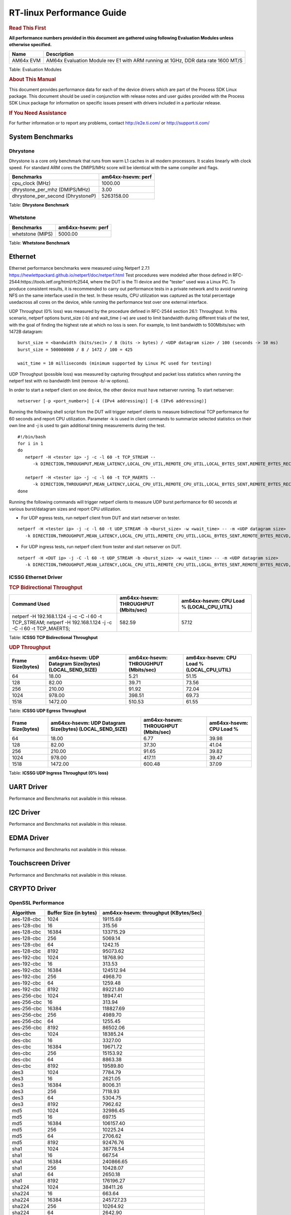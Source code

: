 ===========================
 RT-linux Performance Guide
===========================

.. rubric::  **Read This First**

**All performance numbers provided in this document are gathered using
following Evaluation Modules unless otherwise specified.**

+----------------+---------------------------------------------------------------------------------------------------------------------+
| Name           | Description                                                                                                         |
+================+=====================================================================================================================+
| AM64x EVM      | AM64x Evaluation Module rev E1 with ARM running at 1GHz, DDR data rate 1600 MT/S                                    |
+----------------+---------------------------------------------------------------------------------------------------------------------+

Table:  Evaluation Modules

.. rubric::  About This Manual

This document provides performance data for each of the device drivers
which are part of the Process SDK Linux package. This document should be
used in conjunction with release notes and user guides provided with the
Process SDK Linux package for information on specific issues present
with drivers included in a particular release.

.. rubric::  If You Need Assistance

For further information or to report any problems, contact
http://e2e.ti.com/ or http://support.ti.com/

System Benchmarks
-----------------

Dhrystone
^^^^^^^^^
Dhrystone is a core only benchmark that runs from warm L1 caches in all modern processors. 
It scales linearly with clock speed. For standard ARM cores the DMIPS/MHz score will be identical with the same compiler and flags.

.. csv-table::
    :header: "Benchmarks","am64xx-hsevm: perf"

    "cpu_clock (MHz)","1000.00"
    "dhrystone_per_mhz (DMIPS/MHz)","3.00"
    "dhrystone_per_second (DhrystoneP)","5263158.00"

Table:  **Dhrystone Benchmark**

Whetstone
^^^^^^^^^

.. csv-table::
    :header: "Benchmarks","am64xx-hsevm: perf"

    "whetstone (MIPS)","5000.00"

Table:  **Whetstone Benchmark**

Ethernet
--------
Ethernet performance benchmarks were measured using Netperf 2.7.1 https://hewlettpackard.github.io/netperf/doc/netperf.html
Test procedures were modeled after those defined in RFC-2544:https://tools.ietf.org/html/rfc2544, where the DUT is the TI device and the "tester" used was a Linux PC. 
To produce consistent results, it is recommended to carry out performance tests in a private network and to avoid running NFS on the same interface used in the test. 
In these results, CPU utilization was captured as the total percentage usedacross all cores on the device, while running the performance test over one external interface.

UDP Throughput (0% loss) was measured by the procedure defined in RFC-2544 section 26.1: Throughput.
In this scenario, netperf options burst_size (-b) and wait_time (-w) are used to limit bandwidth during different trials of the test, with the goal of finding the highest rate at which no loss is seen. 
For example, to limit bandwidth to 500Mbits/sec with 1472B datagram:

::

   burst_size = <bandwidth (bits/sec)> / 8 (bits -> bytes) / <UDP datagram size> / 100 (seconds -> 10 ms)
   burst_size = 500000000 / 8 / 1472 / 100 = 425

   wait_time = 10 milliseconds (minimum supported by Linux PC used for testing)

UDP Throughput (possible loss) was measured by capturing throughput and packet loss statistics when running the netperf test with no bandwidth limit (remove -b/-w options).

In order to start a netperf client on one device, the other device must have netserver running.
To start netserver:

::

   netserver [-p <port_number>] [-4 (IPv4 addressing)] [-6 (IPv6 addressing)]

Running the following shell script from the DUT will trigger netperf clients to measure bidirectional TCP performance for 60 seconds and report CPU utilization. 
Parameter -k is used in client commands to summarize selected statistics on their own line and -j is used to gain additional timing measurements during the test.

::

   #!/bin/bash
   for i in 1
   do
      netperf -H <tester ip> -j -c -l 60 -t TCP_STREAM --
         -k DIRECTION,THROUGHPUT,MEAN_LATENCY,LOCAL_CPU_UTIL,REMOTE_CPU_UTIL,LOCAL_BYTES_SENT,REMOTE_BYTES_RECVD,LOCAL_SEND_SIZE &

      netperf -H <tester ip> -j -c -l 60 -t TCP_MAERTS --
         -k DIRECTION,THROUGHPUT,MEAN_LATENCY,LOCAL_CPU_UTIL,REMOTE_CPU_UTIL,LOCAL_BYTES_SENT,REMOTE_BYTES_RECVD,LOCAL_SEND_SIZE &
   done

Running the following commands will trigger netperf clients to measure UDP burst performance for 60 seconds at various burst/datagram sizes and report CPU utilization.

- For UDP egress tests, run netperf client from DUT and start netserver on tester.

::

   netperf -H <tester ip> -j -c -l 60 -t UDP_STREAM -b <burst_size> -w <wait_time> -- -m <UDP datagram size>
      -k DIRECTION,THROUGHPUT,MEAN_LATENCY,LOCAL_CPU_UTIL,REMOTE_CPU_UTIL,LOCAL_BYTES_SENT,REMOTE_BYTES_RECVD,LOCAL_SEND_SIZE

- For UDP ingress tests, run netperf client from tester and start netserver on DUT.

::

   netperf -H <DUT ip> -j -C -l 60 -t UDP_STREAM -b <burst_size> -w <wait_time> -- -m <UDP datagram size>
      -k DIRECTION,THROUGHPUT,MEAN_LATENCY,LOCAL_CPU_UTIL,REMOTE_CPU_UTIL,LOCAL_BYTES_SENT,REMOTE_BYTES_RECVD,LOCAL_SEND_SIZE

ICSSG Ethernet Driver
^^^^^^^^^^^^^^^^^^^^^

.. rubric::  TCP Bidirectional Throughput
   :name: tcp-bidirectional-throughput

.. csv-table::
    :header: "Command Used","am64xx-hsevm: THROUGHPUT (Mbits/sec)","am64xx-hsevm: CPU Load % (LOCAL_CPU_UTIL)"

    "netperf -H 192.168.1.124 -j -c -C -l 60 -t TCP_STREAM; netperf -H 192.168.1.124 -j -c -C -l 60 -t TCP_MAERTS;","582.59","57.12"

Table: **ICSSG TCP Bidirectional Throughput**

.. rubric::  UDP Throughput
   :name: udp-throughput-0-loss

.. csv-table::
    :header: "Frame Size(bytes)","am64xx-hsevm: UDP Datagram Size(bytes) (LOCAL_SEND_SIZE)","am64xx-hsevm: THROUGHPUT (Mbits/sec)","am64xx-hsevm: CPU Load % (LOCAL_CPU_UTIL)"

    "64","18.00","5.21","51.15"
    "128","82.00","39.71","73.56"
    "256","210.00","91.92","72.04"
    "1024","978.00","398.51","69.73"
    "1518","1472.00","510.53","61.55"

Table: **ICSSG UDP Egress Throughput**

.. csv-table::
    :header: "Frame Size(bytes)","am64xx-hsevm: UDP Datagram Size(bytes) (LOCAL_SEND_SIZE)","am64xx-hsevm: THROUGHPUT (Mbits/sec)","am64xx-hsevm: CPU Load %"

    "64","18.00","6.77","39.98"
    "128","82.00","37.30","41.04"
    "256","210.00","91.65","39.82"
    "1024","978.00","417.11","39.47"
    "1518","1472.00","600.48","37.09"

Table: **ICSSG UDP Ingress Throughput (0% loss)**

UART Driver
-----------

Performance and Benchmarks not available in this release.

I2C Driver
----------

Performance and Benchmarks not available in this release.

EDMA Driver
-----------

Performance and Benchmarks not available in this release.

Touchscreen Driver
------------------

Performance and Benchmarks not available in this release.

CRYPTO Driver
-------------

OpenSSL Performance
^^^^^^^^^^^^^^^^^^^

.. csv-table::
    :header: "Algorithm","Buffer Size (in bytes)","am64xx-hsevm: throughput (KBytes/Sec)"

    "aes-128-cbc","1024","19115.69"
    "aes-128-cbc","16","315.56"
    "aes-128-cbc","16384","133715.29"
    "aes-128-cbc","256","5069.14"
    "aes-128-cbc","64","1242.15"
    "aes-128-cbc","8192","95073.62"
    "aes-192-cbc","1024","18768.90"
    "aes-192-cbc","16","313.53"
    "aes-192-cbc","16384","124512.94"
    "aes-192-cbc","256","4968.70"
    "aes-192-cbc","64","1259.48"
    "aes-192-cbc","8192","89221.80"
    "aes-256-cbc","1024","18947.41"
    "aes-256-cbc","16","313.94"
    "aes-256-cbc","16384","118827.69"
    "aes-256-cbc","256","4989.70"
    "aes-256-cbc","64","1255.45"
    "aes-256-cbc","8192","86502.06"
    "des-cbc","1024","18385.24"
    "des-cbc","16","3327.00"
    "des-cbc","16384","19671.72"
    "des-cbc","256","15153.92"
    "des-cbc","64","8863.38"
    "des-cbc","8192","19589.80"
    "des3","1024","7784.79"
    "des3","16","2621.05"
    "des3","16384","8006.31"
    "des3","256","7118.93"
    "des3","64","5304.75"
    "des3","8192","7962.62"
    "md5","1024","32986.45"
    "md5","16","697.15"
    "md5","16384","106157.40"
    "md5","256","10225.24"
    "md5","64","2706.62"
    "md5","8192","92476.76"
    "sha1","1024","38778.54"
    "sha1","16","667.54"
    "sha1","16384","240866.65"
    "sha1","256","10428.07"
    "sha1","64","2650.18"
    "sha1","8192","176196.27"
    "sha224","1024","38411.26"
    "sha224","16","663.64"
    "sha224","16384","245727.23"
    "sha224","256","10264.92"
    "sha224","64","2642.90"
    "sha224","8192","179041.62"
    "sha256","1024","23579.65"
    "sha256","16","390.46"
    "sha256","16384","195805.18"
    "sha256","256","6143.91"
    "sha256","64","1552.47"
    "sha256","8192","130979.16"
    "sha384","1024","23836.33"
    "sha384","16","639.47"
    "sha384","16384","52144.81"
    "sha384","256","8699.39"
    "sha384","64","2564.52"
    "sha384","8192","48278.19"
    "sha512","1024","17529.86"
    "sha512","16","393.03"
    "sha512","16384","49561.60"
    "sha512","256","5683.88"
    "sha512","64","1576.21"
    "sha512","8192","43980.12"

.. csv-table::
    :header: "Algorithm","am64xx-hsevm: CPU Load"

    "aes-128-cbc","43.00"
    "aes-192-cbc","42.00"
    "aes-256-cbc","41.00"
    "des-cbc","97.00"
    "des3","97.00"
    "md5","97.00"
    "sha1","97.00"
    "sha224","97.00"
    "sha256","97.00"
    "sha384","97.00"
    "sha512","97.00"

Listed for each algorithm are the code snippets used to run each benchmark test.

::

    time -v openssl speed -elapsed -evp aes-128-cbc

IPSec Software Performance
^^^^^^^^^^^^^^^^^^^^^^^^^^

.. csv-table::
    :header: "Algorithm","am64xx-hsevm: Throughput (Mbps)","am64xx-hsevm: Packets/Sec","am64xx-hsevm: CPU Load"

    "3des","52.50","4.00","53.48"

DCAN Driver
-----------

Performance and Benchmarks not available in this release.

